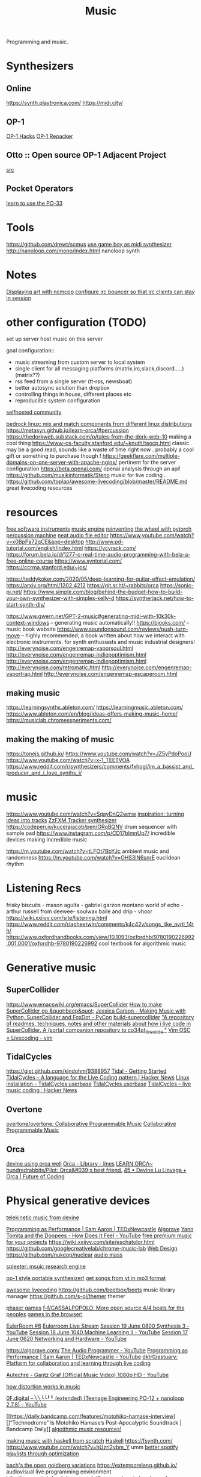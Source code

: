 #+TITLE: Music

Programming and music.
* Synthesizers
** Online
https://synth.playtronica.com/
https://midi.city/
** OP-1
[[https://github.com/op1hacks/docs][OP-1 Hacks]]
[[https://github.com/op1hacks/op1repacker][OP-1 Repacker]]
** Otto :: Open source OP-1 Adjacent Project
[[https://github.com/OTTO-project/OTTO][src]]

** Pocket Operators
[[https://github.com/santiagomarcano/PO-33][learn to use the PO-33]]

* Tools
https://github.com/drewt/scmus
[[https://m.youtube.com/watch?v=3jxcKPoi5Kc][use game boy as midi synthesizer]]
http://nanoloop.com/mono/index.html nanoloop synth
* Notes
[[https://github.com/ngynLk/dotfiles/tree/master/.ncmpcpp][Displaying art with ncmcpp]]
[[https://wiki.znc.in/ZNC][configure irc bouncer so that irc clients can stay in session]]

* other configuration (TODO)
set up server
host music on this server

goal configuration::
- music streaming from custom server to local system
- single client for all messaging platforms (matrix,irc,slack,discord.....) (matrix??)
- rss feed from a single server (tt-rss, newsboat)
- better autosync solution than dropbox
- controlling things in house, different places etc
- reproducible system configuration
[[https://www.reddit.com/r/selfhosted/][selfhosted community]]

[[https://bedrocklinux.org/][bedrock linux: mix and match components from different linux distributions]]
https://metasyn.github.io/learn-orca/#percussion
https://thedorkweb.substack.com/p/tales-from-the-dork-web-10 making a cool
thing
https://www-cs-faculty.stanford.edu/~knuth/taocp.html classic. may be a good
read, sounds like a waste of time right now . probably a cool gift or
something to purchase though !
https://geekflare.com/multiple-domains-on-one-server-with-apache-nginx/
pertinent for the server configuration
https://beta.openai.com/ openai analysis through an api!
https://github.com/musikinformatik/Steno music for live coding .
https://github.com/toplap/awesome-livecoding/blob/master/README.md great
livecoding resources
* resources
[[https://www.spitfireaudio.com/labs/][free software instruments]]
[[https://supercollider.github.io/][music engine]]
[[https://blog.benwiener.com/programming/2019/04/29/reinventing-the-wheel.html][reinventing the wheel with pytorch]]
[[https://metasyn.github.io/learn-orca/#percussion][percussion machine]]
[[https://audiomass.co/][neat audio file editor]]
https://www.youtube.com/watch?v=x0BpPa72qCE&app=desktop
http://www.pd-tutorial.com/english/index.html
https://vcvrack.com/
https://forum.bela.io/d/1277-c-real-time-audio-programming-with-bela-a-free-online-course
https://www.syntorial.com/
https://ccrma.stanford.edu/~jos/

https://teddykoker.com/2020/05/deep-learning-for-guitar-effect-emulation/
https://arxiv.org/html/1202.4212
https://git.sr.ht/~rabbits/orca
https://sonic-pi.net/
https://www.simple.com/blog/behind-the-budget-how-to-build-your-own-synthesizer-with-simples-kelly-d
https://syntherjack.net/how-to-start-synth-diy/

https://www.gwern.net/GPT-2-music#generating-midi-with-10k30k-context-windows
-- generating music automatically!!
https://bjooks.com/ -- music book website
https://www.soundonsound.com/reviews/push-turn-move -- highly recommended; a
book written about how we interact with electronic instruments. for synth
enthusiasts and music industrial designers!
http://everynoise.com/engenremap-vaporsoul.html
http://everynoise.com/engenremap-indiepoptimism.html
http://everynoise.com/engenremap-indiepoptimism.html
http://everynoise.com/retromatic.html
http://everynoise.com/engenremap-vaportrap.html
http://everynoise.com/engenremap-escaperoom.html
** making music
https://learningsynths.ableton.com/
https://learningmusic.ableton.com/
https://www.ableton.com/en/blog/ideas-offers-making-music-home/
https://musiclab.chromeexperiments.com/
** making the making of music
https://tonejs.github.io/
https://www.youtube.com/watch?v=JZ5yPdoPooU
https://www.youtube.com/watch?v=x-1_TEETVOA
https://www.reddit.com/r/synthesizers/comments/fxhogj/im_a_bassist_and_producer_and_i_love_synths_i/

* music
https://www.youtube.com/watch?v=SqayDnQ2wmw
[[https://www.youtube.com/watch?v=ONloOhDLrFU&app=desktop][inspiration: turning ideas into tracks]]
[[https://keithclark.github.io/ZzFXM/tracker/?url=https://raw.githubusercontent.com/keithclark/ZzFXM/master/examples/songs/sanxion.js][ZzFXM Tracker synthesizer]]
https://codepen.io/kucerajacob/pen/GRqBQNV drum sequencer with sample pad
https://www.instagram.com/p/CD17bImnUp7/ incredible devices making incredible music

https://m.youtube.com/watch?v=tLFOt7BbYJc ambient music and randomness
https://m.youtube.com/watch?v=OHS3lN6snrE euclidean rhythm
* Listening Recs
frisky biscuits - mason
agulta - gabriel garzon montano
world of echo - arthur russell
from deewee- soulwax
baile and drip - vhoor
https://wiki.xxiivv.com/site/listening.html
https://www.reddit.com/r/aphextwin/comments/k4c42v/songs_like_avril_14th/
https://www.oxfordhandbooks.com/view/10.1093/oxfordhb/9780190226992.001.0001/oxfordhb-9780190226992 cool textbook for algorithmic music
* Generative music
** SuperCollider
https://www.emacswiki.org/emacs/SuperCollider
[[http://ccrma.stanford.edu/planetccrma/software/supercollider-en/][How to make SuperCollider go &quot;beep&quot;]]
[[https://m.youtube.com/watch?v=YUIPcXduR8E][Jessica Garson - Making Music with Python, SuperCollider and FoxDot - PyCon]]
[[https://github.com/lvm/build-supercollider][build-supercollider]]
[[https://github.com/theseanco/howto_co34pt_liveCode]["A repository of readmes, techniques, notes and other materials about how i live code in SuperCollider. A (sorta) companion repository to co34pt_livecode "]]
[[https://www.reddit.com/r/vim/comments/hwdehp/vim_osc_livecoding/][Vim   OSC = Livecoding - vim]]
** TidalCycles
https://gist.github.com/kindohm/9388957
[[http://pages.tidalcycles.org/getting_started.html#linux][Tidal - Getting Started]]
[[https://news.ycombinator.com/item?id=13947537][TidalCycles – A language for the Live Coding pattern | Hacker News]]
[[https://tidalcycles.org/index.php/Linux_installation][Linux installation - TidalCycles userbase]]
[[https://tidalcycles.org/index.php/Welcome][TidalCycles userbase]]
[[https://news.ycombinator.com/item?id=13947537][TidalCycles – live music coding : Hacker News]]
** Overtone
[[https://github.com/overtone/overtone/][overtone/overtone: Collaborative Programmable Music]]
[[https://github.com/overtone/overtone][Collaborative Programmable Music ]]
** Orca
[[https://m.youtube.com/watch?feature=youtu.be&v=OP8bsXbJlpw][devine using orca well]]
[[https://llllllll.co/t/orca/22492][Orca - Library - lines]]
[[https://metasyn.github.io/learn-orca/#percussion][LEARN ORCΛ~]]
[[https://github.com/hundredrabbits/Pilot][hundredrabbits/Pilot: Orca&#039;s best friend.]]
[[https://futureofcoding.org/episodes/045][45 • Devine Lu Linvega • Orca | Future of Coding]]
* Physical generative devices
[[https://wiki.xxiivv.com/site/telekinesis.html][telekinetic music from devine]]

[[https://m.youtube.com/watch?v=TK1mBqKvIyU][Programming as Performance | Sam Aaron | TEDxNewcastle]]
[[https://algorave.com][Algorave]]
[[https://m.youtube.com/watch?v=VW_SFmS17ao][Yann Tomita and the Doopees - How Does It Feel - YouTube]]
[[https://www.unminus.com/][free premium music for your projects]]
https://wiki.xxiivv.com/site/eschatolor.html
https://github.com/googlecreativelab/chrome-music-lab [[file:web_design.org][Web Design]]
https://github.com/nukeop/nuclear
[[https://audiomass.co/][audio mass]]

[[https://deezer.io/releasing-spleeter-deezer-r-d-source-separation-engine-2b88985e797e][spleeter: msuic research engine]]

[[https://github.com/prajwal1121/Portable-Synth][op-1 style portable synthesizer!]]
[[https://github.com/deepjyoti30/ytmdl][get songs from yt in mp3 format]]

[[https://github.com/toplap/awesome-livecoding][awesome livecoding]]
https://github.com/beetbox/beets music library manager
https://github.com/s-ol/themer themer

[[http://labs.phaser.io/][phaser games]]
[[https://github.com/f-f/CASSALPOPOLO][f-f/CASSALPOPOLO: More open source 4/4 beats for the peoples]]
[[https://arcade.makecode.com/][games in the browser!]]

[[http://eulerroom.com][EulerRoom #6]]
[[https://invidio.us/watch?nojs=1&amp;v=3HXcb5_RuNg][Eulerroom Live Stream]]
[[https://m.youtube.com/watch?v=30FiQ8m4aoo&index=23&list=PLyrlk8Xaylp5mvxARtX5ncjy9p4X_Ajwd][Session 19 June 0800 Synthesis 3 - YouTube]]
[[https://m.youtube.com/watch?v=09w54uhb1TE&list=PLyrlk8Xaylp5mvxARtX5ncjy9p4X_Ajwd&index=17][Session 18 June 1040 Machine Learning II - YouTube]]
[[https://m.youtube.com/watch?v=EjuetJ00Z0M&t=3m17s][Session 17 June 0620 Networking and Hardware - YouTube]]

[[https://algorave.com/][https://algorave.com/]]
[[https://m.youtube.com/channel/UCpKb02FsH4WH4X_2xhIoJ1A][The Audio Programmer - YouTube]]
[[https://m.youtube.com/watch?v=TK1mBqKvIyU][Programming as Performance | Sam Aaron | TEDxNewcastle - YouTube]]
[[https://github.com/dktr0/estuary][dktr0/estuary: Platform for collaboration and learning through live coding]]

[[https://m.youtube.com/watch?v=ev3vENli7wQ][Autechre - Gantz Graf (Official Music Video) 1080p HD - YouTube]]

[[https://news.ycombinator.com/item?id=23232268][how distortion works in music]]

[[https://m.youtube.com/watch?v=HTSJZcSUiIQ][0F.digital – ╲╲╰╰╹╹ (extended) (Teenage Engineering PO-12 + nanoloop 2.7.8) - YouTube]]

[[https://daily.bandcamp.com/features/motohiko-hamase-interview][]“Technodrome” Is Motohiko Hamase’s Post-Apocalyptic Soundtrack | Bandcamp Daily]]
[[https://slab.org/][algoithmic music resources!]]

[[https://www.youtube.com/watch?v=FYTZkE5BZ-0&app=desktop][making music with haskell from scratch]] [[file:haskell.org][Haskell]]
https://fsynth.com/
https://www.youtube.com/watch?v=hUzri2ybm_Y umm
[[https://www.youtube.com/watch?app=desktop&v=nQ5He4gkCzc][better spotify playlists through optimization]]

[[https://opengoldbergvariations.org/][bach's the open goldberg variations]]
https://extemporelang.github.io/ audiovisual live programming environment
http://www.sci.utah.edu/~nmccurdy/Poemage/ sonic topology of poems
[[https://ccrma.stanford.edu/][computer research in music and acoustic]]
https://brentwestbrook.com/
http://npisanti.com/pages/np-samples.html fun list of wild audio sample recordings

https://808303.studio/ imitations of the tr808 and tr303 synthesizers
https://pressurecookerreliefvalve.bandcamp.com/album/towards-a-new-architecture
https://www.youtube.com/watch?v=WY5o2plCfKk&app=desktop
https://soundcloud.com/2xln/fausto-mercier-glutrmx
https://github.com/thi-ng/synstack forth vm for audio dsl experiments
[[https://www.reddit.com/r/haskell/comments/gtq3yk/making_music_with_haskell_from_scratch/][making music in haskell!]]
